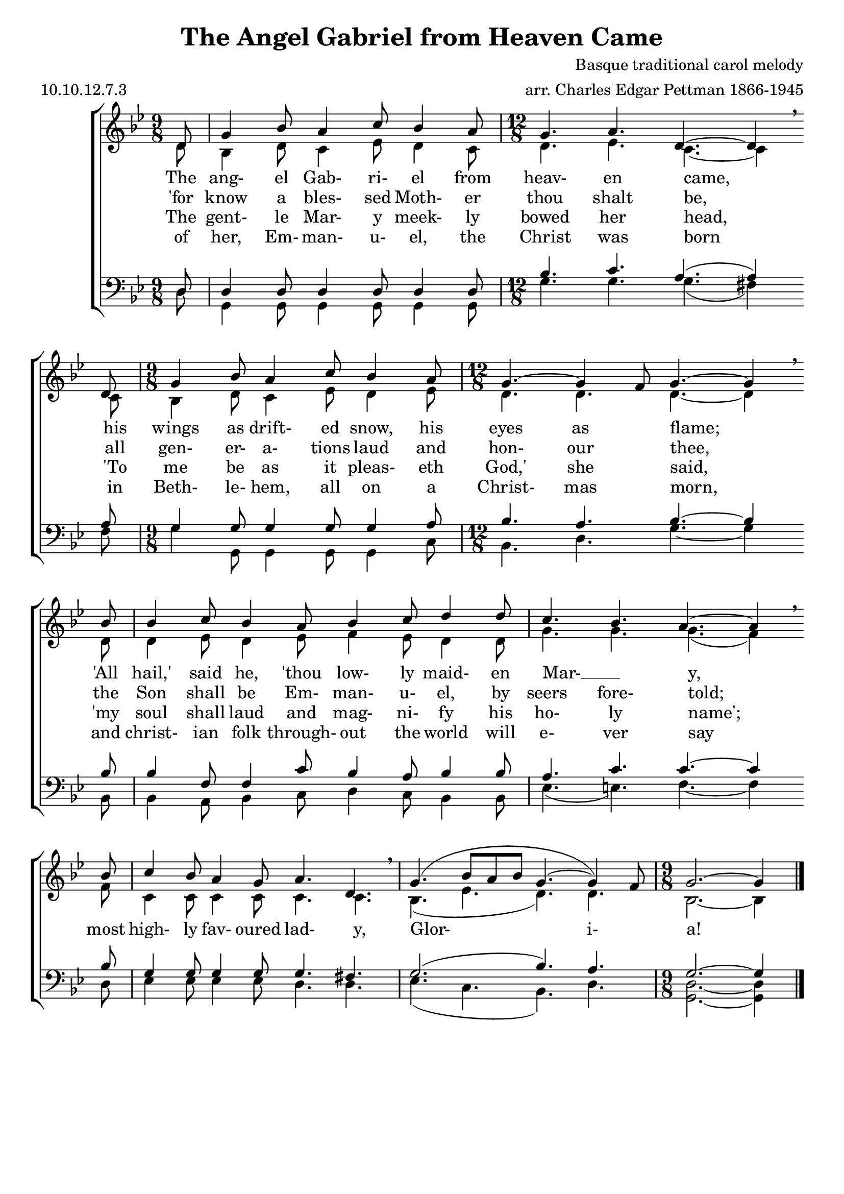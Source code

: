\version "2.9.82"
\header{
  title = "The Angel Gabriel from Heaven Came"
%  poet = "Tr. K. E. Robertzs"
  composer = "Basque traditional carol melody"
  meter = "10.10.12.7.3"
  opus = ""
  arranger = "arr. Charles Edgar Pettman 1866-1945"
  instrument = ""
  dedication = ""
  piece = ""
  head = ""
  copyright = ""
  footer = ""
  tagline = ""
}

#(set-global-staff-size 20)
#(set-default-paper-size "a4")

soprano = \relative c' {
  \set Staff.midiInstrument = "flute"
  \time 9/8
  \key bes \major
  \clef treble
  \voiceOne
  \repeat volta 4 {
    \partial 8 d8
               g4 bes8 a4 c8 bes4 a8
    \time 12/8 g4. a4. d,4.~d4 \breathe \bar "" \break d8
    \time  9/8 g4 bes8 a4 c8 bes4 a8
    \time 12/8 g4.~g4 f8 g4.~g4 \breathe \bar "" \break bes8
               bes4 c8 bes4 a8 bes4 c8 d4 d8
               c4. bes a4.~a4 \breathe \bar "" \break bes8
               c4 bes8 a4 g8 a4. d, \breathe
               g4.( bes8 a bes g4.~g4) f8
    \time  9/8 g2.~g4
  }
  \bar "|."
}

alto = \relative c' {
  \set Staff.midiInstrument = "oboe"
  \time 9/8
  \key bes \major
  \clef treble
  \voiceTwo
  \repeat volta 4 {
    \partial 8 d8
               bes4 d8 c4 ees8 d4 c8
    d4. ees c~c4 c8
    bes4 d8 c4 ees8 d4 ees8
    d4. d d~d4 d8
    d4 ees8 d4 ees8 f4 ees8 d4 d8
    g4. g g(f4) f8
    c4 c8 c4 c8 c4. c
    bes4.(ees d) d
    bes2.~bes4
  }
}

tenor = \relative c {
  \set Staff.midiInstrument = "clarinet"
  \time 9/8
  \key bes \major
  \clef bass
  \voiceOne
  \repeat volta 4 {
    \partial 8 d8
    d4 d8 d4 d8 d4 d8
    bes'4. c a(a4) a8
    g4 g8 g4 g8 g4 a8
    bes4. a bes~bes4 bes8
    bes4 f8 f4 c'8 bes4 a8 bes4 bes8
    a4. c c~c4 bes8
    g4 g8 g4 g8 g4. fis
    g2.(bes4.)a
    g2.~g4
  }
}

bass = \relative c {
  \set Staff.midiInstrument = "bassoon"
  \time 9/8
  \key bes \major
  \clef bass
  \voiceTwo
  \repeat volta 4 {
    \partial 8 d8
    g,4 g8 g4 g8 g4 g8
    \time 12/8 g'4. g g(fis4) fis8
    \time  9/8 g4 g,8 g4 g8 g4 c8
    \time 12/8 bes4. d g~g4 bes,8
               bes4 a8 bes4 c8 d4 c8 bes4 bes8
               ees4.(e) f4.~f4 d8
               ees4 ees8 ees4 ees8 d4. d
               ees4.(c bes) d
    \time  9/8 <g, d'>2.~q4
  } 
}

verseOne = \lyricmode {
  The ang- el Gab- ri- el from heav- en came,
  his wings as drift- ed snow, his eyes as flame;
  "'All" "hail,'" said he, "'thou" low- ly maid- en Mar- __ _ y,
  most high- ly fav- oured lad- y,
  Glor- i- a!
}

verseTwo = \lyricmode {
  "'for" know a bles- sed Moth- er thou shalt be,
  all gen- er- a- tions laud and hon- our thee,
  the Son shall be Em- man- u- el, by seers fore- told;
%  most high- ly fav- oured lad- "y.'"
%  Glor- i- a!
}

verseThree = \lyricmode {
  The gent- le Mar- y meek- ly bowed her head,
  "'To" me be as it pleas- eth "God,'" she said,
  "'my" soul shall laud and mag- ni- fy his ho- ly name';
%  most high- ly fav- oured lad- y.
%  Glor- i- a!
}

verseFour = \lyricmode {
  of her, Em- man- u- el, the Christ was born
  in Beth- le- hem, all on a Christ- mas morn,
  and christ- ian folk through- out the world will e- ver say
%  "'most" high- ly fav- oured lad- "y'."
%  Gor- i- a!
}

% Print version with SA on one staff TB on another and words between
\score {
  \new ChoirStaff  <<
    \new Staff <<
      \context Voice = soprano \soprano
      \context Voice = alto    \alto
    >>
    \new Lyrics \lyricsto "alto" { \verseOne   }
    \new Lyrics \lyricsto "alto" { \verseTwo   }
    \new Lyrics \lyricsto "alto" { \verseThree }
    \new Lyrics \lyricsto "alto" { \verseFour  }
    \new Staff  <<
      \context Voice = tenor \tenor
      \context Voice = bass  \bass
    >>
  >>
  \layout {}
}

% midi/karaoke version
\score {
  \new ChoirStaff  <<
    \new Staff <<
      \context Voice = soprano \unfoldRepeats \soprano
      \context Voice = alto    \unfoldRepeats \alto
    >>
    \new Lyrics \lyricsto "soprano" { \verseOne \verseTwo \verseThree \verseFour }
    \new Staff  <<
      \context Voice = tenor \unfoldRepeats \tenor
      \context Voice = bass  \unfoldRepeats \bass
    >>
  >>
  \midi {}
}

% soprano MP3 version
\score {
  \new ChoirStaff  <<
    \new Staff <<
      \context Voice = soprano \unfoldRepeats \soprano
    >>
  >>
  \midi {}
}

% alto MP3 version
\score {
  \new ChoirStaff  <<
    \new Staff <<
      \context Voice = alto    \unfoldRepeats \alto
    >>
  >>
  \midi {}
}

% tenor MP3 version
\score {
  \new ChoirStaff  <<
    \new Staff  <<
      \context Voice = tenor \unfoldRepeats \tenor
    >>
  >>
  \midi {}
}

% bass MP3 version
\score {
  \new ChoirStaff  <<
    \new Staff  <<
      \context Voice = bass  \unfoldRepeats \bass
    >>
  >>
  \midi {}
}
